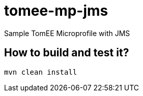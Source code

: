 = tomee-mp-jms

Sample TomEE Microprofile with JMS

== How to build and test it?


```
mvn clean install
```
